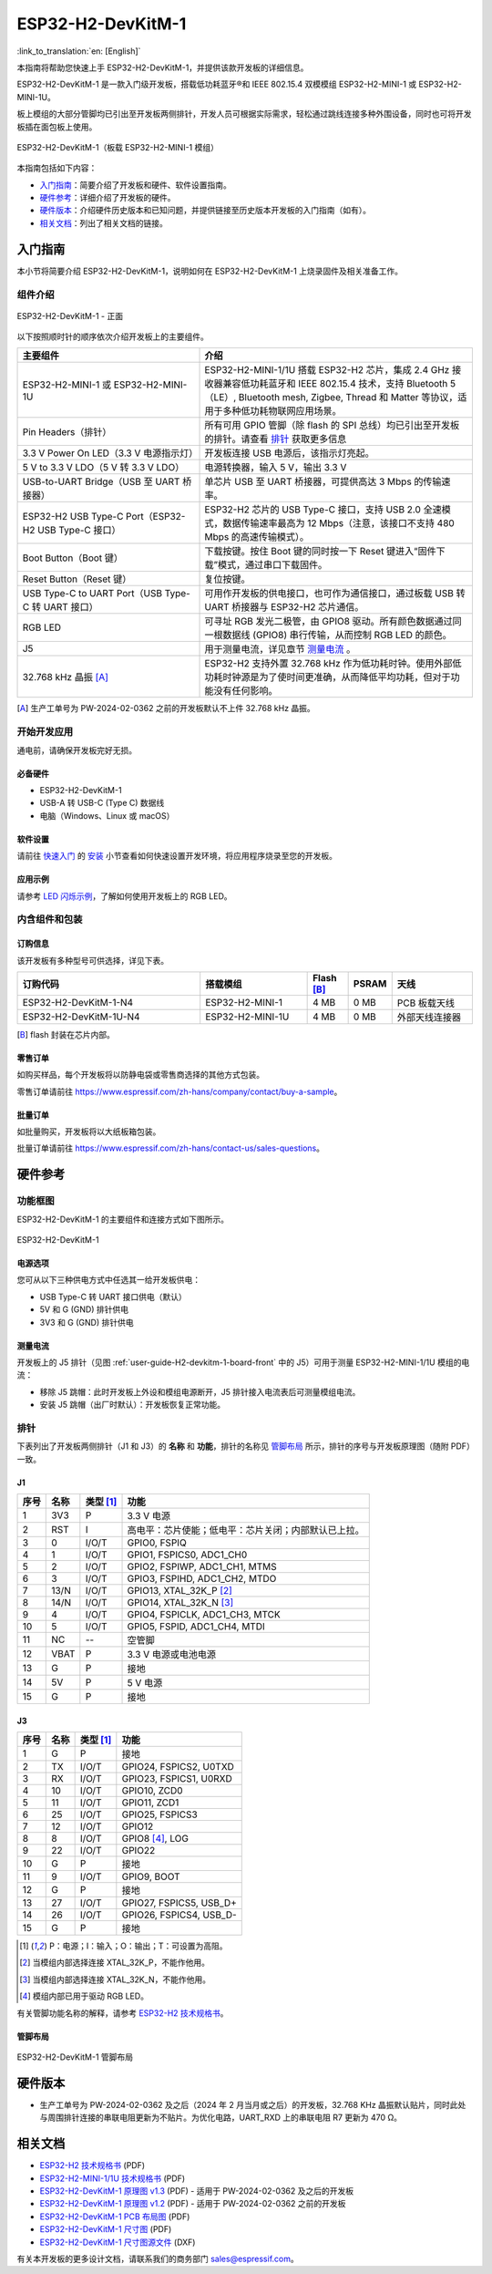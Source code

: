 ===================
ESP32-H2-DevKitM-1
===================

:link_to_translation:`en: [English]`

本指南将帮助您快速上手 ESP32-H2-DevKitM-1，并提供该款开发板的详细信息。

ESP32-H2-DevKitM-1 是一款入门级开发板，搭载低功耗蓝牙®和 IEEE 802.15.4 双模模组 ESP32-H2-MINI-1 或 ESP32-H2-MINI-1U。

板上模组的大部分管脚均已引出至开发板两侧排针，开发人员可根据实际需求，轻松通过跳线连接多种外围设备，同时也可将开发板插在面包板上使用。

.. figure:: ../../_static/esp32-h2-devkitm-1/esp32-h2-devkitm-1-45.png
    :align: center
    :alt: ESP32-H2-DevKitM-1（板载 ESP32-H2-MINI-1 模组）

    ESP32-H2-DevKitM-1（板载 ESP32-H2-MINI-1 模组）

本指南包括如下内容：

- `入门指南`_：简要介绍了开发板和硬件、软件设置指南。
- `硬件参考`_：详细介绍了开发板的硬件。
- `硬件版本`_：介绍硬件历史版本和已知问题，并提供链接至历史版本开发板的入门指南（如有）。
- `相关文档`_：列出了相关文档的链接。


入门指南
========

本小节将简要介绍 ESP32-H2-DevKitM-1，说明如何在 ESP32-H2-DevKitM-1 上烧录固件及相关准备工作。


组件介绍
--------

.. _user-guide-H2-devkitm-1-board-front:

.. figure:: ../../_static/esp32-h2-devkitm-1/esp32-h2-devkitm-1_v1.2_callouts.png
    :align: center
    :alt: ESP32-H2-DevKitM-1 - 正面

    ESP32-H2-DevKitM-1 - 正面

以下按照顺时针的顺序依次介绍开发板上的主要组件。

.. list-table::
   :widths: 40 60
   :header-rows: 1

   * - 主要组件
     - 介绍
   * - ESP32-H2-MINI-1 或 ESP32-H2-MINI-1U
     - ESP32-H2-MINI-1/1U 搭载 ESP32-H2 芯片，集成 2.4 GHz 接收器兼容低功耗蓝牙和 IEEE 802.15.4 技术，支持 Bluetooth 5（LE）, Bluetooth mesh, Zigbee, Thread 和 Matter 等协议，适用于多种低功耗物联网应用场景。
   * - Pin Headers（排针）
     - 所有可用 GPIO 管脚（除 flash 的 SPI 总线）均已引出至开发板的排针。请查看 `排针`_ 获取更多信息
   * - 3.3 V Power On LED（3.3 V 电源指示灯）
     - 开发板连接 USB 电源后，该指示灯亮起。
   * - 5 V to 3.3 V LDO（5 V 转 3.3 V LDO）
     - 电源转换器，输入 5 V，输出 3.3 V
   * - USB-to-UART Bridge（USB 至 UART 桥接器）
     - 单芯片 USB 至 UART 桥接器，可提供高达 3 Mbps 的传输速率。
   * - ESP32-H2 USB Type-C Port（ESP32-H2 USB Type-C 接口）
     - ESP32-H2 芯片的 USB Type-C 接口，支持 USB 2.0 全速模式，数据传输速率最高为 12 Mbps（注意，该接口不支持 480 Mbps 的高速传输模式）。
   * - Boot Button（Boot 键）
     - 下载按键。按住 Boot 键的同时按一下 Reset 键进入“固件下载”模式，通过串口下载固件。
   * - Reset Button（Reset 键）
     - 复位按键。
   * - USB Type-C to UART Port（USB Type-C 转 UART 接口）
     - 可用作开发板的供电接口，也可作为通信接口，通过板载 USB 转 UART 桥接器与 ESP32-H2 芯片通信。
   * - RGB LED
     - 可寻址 RGB 发光二极管，由 GPIO8 驱动。所有颜色数据通过同一根数据线 (GPIO8) 串行传输，从而控制 RGB LED 的颜色。
   * - J5
     - 用于测量电流，详见章节 `测量电流`_ 。
   * - 32.768 kHz 晶振 [A]_
     - ESP32-H2 支持外置 32.768 kHz 作为低功耗时钟。使用外部低功耗时钟源是为了使时间更准确，从而降低平均功耗，但对于功能没有任何影响。

.. [A] 生产工单号为 PW-2024-02-0362 之前的开发板默认不上件 32.768 kHz 晶振。

开始开发应用
-------------

通电前，请确保开发板完好无损。


必备硬件
^^^^^^^^

- ESP32-H2-DevKitM-1
- USB-A 转 USB-C (Type C) 数据线
- 电脑（Windows、Linux 或 macOS）

.. 注解::

  请确保使用适当的 USB 数据线。部分数据线仅可用于充电，无法用于数据传输和编程。


软件设置
^^^^^^^^

请前往 `快速入门 <https://docs.espressif.com/projects/esp-idf/zh_CN/latest/esp32h2/get-started/index.html>`_ 的 `安装 <https://docs.espressif.com/projects/esp-idf/zh_CN/latest/esp32h2/get-started/index.html#get-started-step-by-step>`_ 小节查看如何快速设置开发环境，将应用程序烧录至您的开发板。

应用示例
^^^^^^^^

请参考 `LED 闪烁示例 <https://github.com/espressif/esp-idf/tree/master/examples/get-started/blink>`_，了解如何使用开发板上的 RGB LED。


内含组件和包装
---------------

订购信息
^^^^^^^^

该开发板有多种型号可供选择，详见下表。

.. list-table::
   :header-rows: 1
   :widths: 41 24 9 8 18

   * - 订购代码
     - 搭载模组
     - Flash [B]_
     - PSRAM
     - 天线
   * - ESP32-H2-DevKitM-1-N4
     - ESP32-H2-MINI-1
     - 4 MB
     - 0 MB
     - PCB 板载天线
   * - ESP32-H2-DevKitM-1U-N4
     - ESP32-H2-MINI-1U
     - 4 MB
     - 0 MB
     - 外部天线连接器

.. [B] flash 封装在芯片内部。

零售订单
^^^^^^^^

如购买样品，每个开发板将以防静电袋或零售商选择的其他方式包装。

零售订单请前往 https://www.espressif.com/zh-hans/company/contact/buy-a-sample。


批量订单
^^^^^^^^

如批量购买，开发板将以大纸板箱包装。

批量订单请前往 https://www.espressif.com/zh-hans/contact-us/sales-questions。


硬件参考
========

功能框图
--------

ESP32-H2-DevKitM-1 的主要组件和连接方式如下图所示。

.. figure:: ../../_static/esp32-h2-devkitm-1/esp32-h2-devkitm-1_v1.0_systemblock.png
    :align: center
    :alt: ESP32-H2-DevKitM-1
    :width: 700

    ESP32-H2-DevKitM-1


电源选项
^^^^^^^^

您可从以下三种供电方式中任选其一给开发板供电：

- USB Type-C 转 UART 接口供电（默认）
- 5V 和 G (GND) 排针供电
- 3V3 和 G (GND) 排针供电

.. _user-guide-h2-devkitm-1-current:

测量电流
^^^^^^^^

开发板上的 J5 排针（见图 :ref:`user-guide-H2-devkitm-1-board-front` 中的 J5）可用于测量 ESP32-H2-MINI-1/1U 模组的电流：

- 移除 J5 跳帽：此时开发板上外设和模组电源断开，J5 排针接入电流表后可测量模组电流。
- 安装 J5 跳帽（出厂时默认）：开发板恢复正常功能。

.. 注解::

  使用 3V3 和 GND 排针给开发板供电时，需移除 J5 跳帽，在外部电路上串联接入电流表，才可测量模组的电流。

排针
----

下表列出了开发板两侧排针（J1 和 J3）的 **名称** 和 **功能**，排针的名称见 `管脚布局`_ 所示，排针的序号与开发板原理图（随附 PDF）一致。

J1
^^^
====  ====  ==========  ==================================================================
序号  名称   类型 [1]_    功能
====  ====  ==========  ==================================================================
1     3V3     P         3.3 V 电源
2     RST     I         高电平：芯片使能；低电平：芯片关闭；内部默认已上拉。
3     0       I/O/T     GPIO0, FSPIQ
4     1       I/O/T     GPIO1, FSPICS0, ADC1_CH0
5     2       I/O/T     GPIO2, FSPIWP, ADC1_CH1, MTMS
6     3       I/O/T     GPIO3, FSPIHD, ADC1_CH2, MTDO
7     13/N    I/O/T     GPIO13, XTAL_32K_P [2]_
8     14/N    I/O/T     GPIO14, XTAL_32K_N [3]_
9     4       I/O/T     GPIO4, FSPICLK, ADC1_CH3, MTCK
10    5       I/O/T     GPIO5, FSPID, ADC1_CH4, MTDI
11    NC      --        空管脚
12    VBAT    P         3.3 V 电源或电池电源
13    G       P         接地
14    5V      P         5 V 电源
15    G       P         接地
====  ====  ==========  ==================================================================


J3
^^^
====  ====  ==========  ================================
序号  名称   类型 [1]_     功能
====  ====  ==========  ================================
1     G     P           接地
2     TX    I/O/T       GPIO24, FSPICS2, U0TXD
3     RX    I/O/T       GPIO23, FSPICS1, U0RXD
4     10    I/O/T       GPIO10, ZCD0
5     11    I/O/T       GPIO11, ZCD1
6     25    I/O/T       GPIO25, FSPICS3
7     12    I/O/T       GPIO12
8     8     I/O/T       GPIO8 [4]_, LOG
9     22    I/O/T       GPIO22
10    G     P           接地
11    9     I/O/T       GPIO9, BOOT
12    G     P           接地
13    27    I/O/T       GPIO27, FSPICS5, USB_D+
14    26    I/O/T       GPIO26, FSPICS4, USB_D-
15    G     P           接地
====  ====  ==========  ================================

.. [1] P：电源；I：输入；O：输出；T：可设置为高阻。
.. [2] 当模组内部选择连接 XTAL_32K_P，不能作他用。
.. [3] 当模组内部选择连接 XTAL_32K_N，不能作他用。
.. [4] 模组内部已用于驱动 RGB LED。

有关管脚功能名称的解释，请参考 `ESP32-H2 技术规格书`_。


管脚布局
^^^^^^^^

.. figure:: ../../_static/esp32-h2-devkitm-1/esp32-h2-devkitm-1-v1.2_pinlayout.png
    :align: center
    :scale: 42%
    :alt: ESP32-H2-DevKitM-1

    ESP32-H2-DevKitM-1 管脚布局


硬件版本
============

- 生产工单号为 PW-2024-02-0362 及之后（2024 年 2 月当月或之后）的开发板，32.768 KHz 晶振默认贴片，同时此处与周围排针连接的串联电阻更新为不贴片。为优化电路，UART_RXD 上的串联电阻 R7 更新为 470 Ω。

.. 注解::

  生产工单号可在批量订单大纸板箱包装的物料标签中找到。

相关文档
========

.. only:: latex

   请前往 `esp-dev-kits 文档 HTML 网页版本 <https://docs.espressif.com/projects/esp-dev-kits/zh_CN/latest/{IDF_TARGET_PATH_NAME}/index.html>`_ 下载以下文档。

- `ESP32-H2 技术规格书 <https://www.espressif.com/sites/default/files/documentation/esp32-h2_datasheet_cn.pdf>`_ (PDF)
- `ESP32-H2-MINI-1/1U 技术规格书 <https://www.espressif.com/sites/default/files/documentation/esp32-h2-mini-1_mini-1u_datasheet_cn.pdf>`_ (PDF)
- `ESP32-H2-DevKitM-1 原理图 v1.3`_ (PDF) - 适用于 PW-2024-02-0362 及之后的开发板
- `ESP32-H2-DevKitM-1 原理图 v1.2`_ (PDF) - 适用于 PW-2024-02-0362 之前的开发板
- `ESP32-H2-DevKitM-1 PCB 布局图`_ (PDF)
- `ESP32-H2-DevKitM-1 尺寸图`_ (PDF)
- `ESP32-H2-DevKitM-1 尺寸图源文件`_ (DXF)

.. _ESP32-H2-DevKitM-1 原理图 v1.3: https://dl.espressif.com/dl/schematics/esp32-h2-devkitm-1_v1.3_schematics.pdf
.. _ESP32-H2-DevKitM-1 原理图 v1.2: https://dl.espressif.com/dl/schematics/esp32-h2-devkitm-1_v1.2_schematics.pdf
.. _ESP32-H2-DevKitM-1 PCB 布局图: https://dl.espressif.com/dl/schematics/esp32-h2-devkitm-1_v1.2_pcb_layout.pdf
.. _ESP32-H2-DevKitM-1 尺寸图: https://dl.espressif.com/dl/schematics/esp32-h2-devkitm-1_v1.2_dimension.pdf
.. _ESP32-H2-DevKitM-1 尺寸图源文件: https://dl.espressif.com/dl/schematics/esp32-h2-devkitm-1_v1.2_dimension.dxf

有关本开发板的更多设计文档，请联系我们的商务部门 `sales@espressif.com <sales@espressif.com>`_。